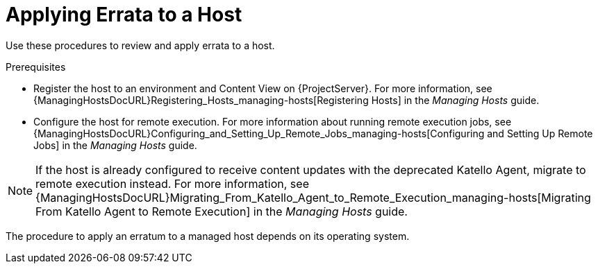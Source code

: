 [id="Applying_Errata_to_a_Host_{context}"]
= Applying Errata to a Host

Use these procedures to review and apply errata to a host.

.Prerequisites
ifdef::satellite[]
* Synchronize {ProjectName} repositories with the latest errata available from Red{nbsp}Hat.
For more information, see xref:Synchronizing_Repositories_{context}[].
endif::[]
* Register the host to an environment and Content View on {ProjectServer}.
For more information, see {ManagingHostsDocURL}Registering_Hosts_managing-hosts[Registering Hosts] in the _Managing Hosts_ guide.
* Configure the host for remote execution.
For more information about running remote execution jobs, see {ManagingHostsDocURL}Configuring_and_Setting_Up_Remote_Jobs_managing-hosts[Configuring and Setting Up Remote Jobs] in the _Managing Hosts_ guide.

[NOTE]
====
If the host is already configured to receive content updates with the deprecated Katello Agent, migrate to remote execution instead.
For more information, see {ManagingHostsDocURL}Migrating_From_Katello_Agent_to_Remote_Execution_managing-hosts[Migrating From Katello Agent to Remote Execution] in the _Managing Hosts_ guide.
====

The procedure to apply an erratum to a managed host depends on its operating system.
